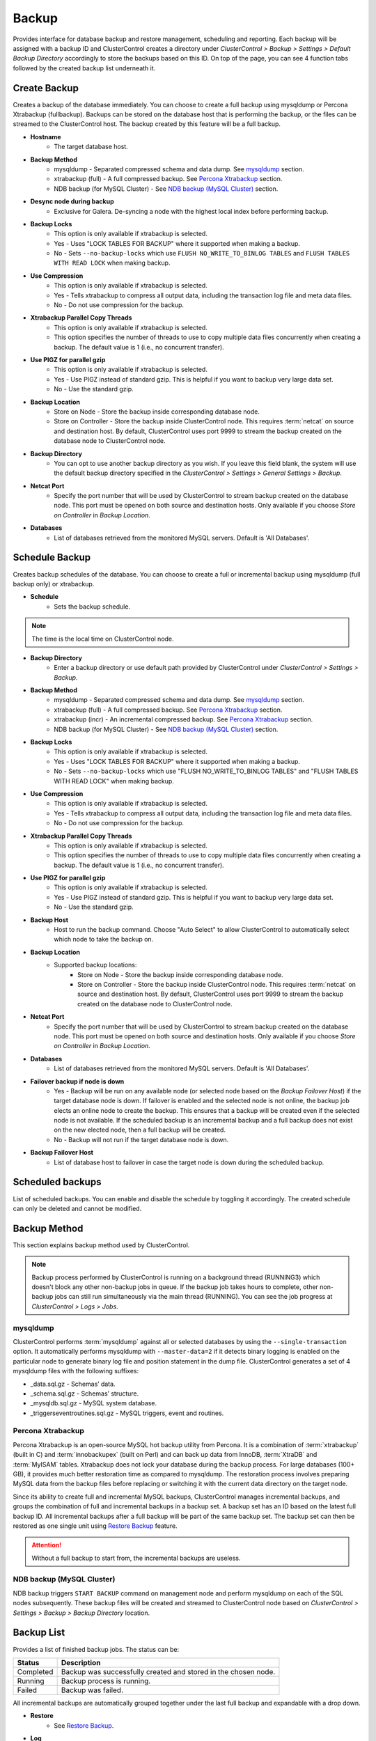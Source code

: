 Backup
-------

Provides interface for database backup and restore management, scheduling and reporting. Each backup will be assigned with a backup ID and ClusterControl creates a directory under *ClusterControl > Backup > Settings > Default Backup Directory* accordingly to store the backups based on this ID. On top of the page, you can see 4 function tabs followed by the created backup list underneath it.

Create Backup
`````````````

Creates a backup of the database immediately. You can choose to create a full backup using mysqldump or Percona Xtrabackup (fullbackup). Backups can be stored on the database host that is performing the backup, or the files can be streamed to the ClusterControl host. The backup created by this feature will be a full backup.

* **Hostname**
	- The target database host.

* **Backup Method**
	- mysqldump - Separated compressed schema and data dump. See `mysqldump`_ section.
	- xtrabackup (full) - A full compressed backup. See `Percona Xtrabackup`_ section.
	- NDB backup (for MySQL Cluster) - See `NDB backup (MySQL Cluster)`_ section.

* **Desync node during backup**
	- Exclusive for Galera. De-syncing a node with the highest local index before performing backup.
	
* **Backup Locks**
	- This option is only available if xtrabackup is selected. 
	- Yes - Uses "LOCK TABLES FOR BACKUP" where it supported when making a backup.
	- No - Sets ``--no-backup-locks`` which use ``FLUSH NO_WRITE_TO_BINLOG TABLES`` and ``FLUSH TABLES WITH READ LOCK`` when making backup.

* **Use Compression**
	- This option is only available if xtrabackup is selected.
	- Yes - Tells xtrabackup to compress all output data, including the transaction log file and meta data files.
	- No - Do not use compression for the backup.

* **Xtrabackup Parallel Copy Threads**
	- This option is only available if xtrabackup is selected.
	- This option specifies the number of threads to use to copy multiple data files concurrently when creating a backup. The default value is 1 (i.e., no concurrent transfer).

* **Use PIGZ for parallel gzip**
	- This option is only available if xtrabackup is selected.
	- Yes - Use PIGZ instead of standard gzip. This is helpful if you want to backup very large data set.
	- No - Use the standard gzip.	
	
* **Backup Location**
	- Store on Node - Store the backup inside corresponding database node.
	- Store on Controller - Store the backup inside ClusterControl node. This requires :term:`netcat` on source and destination host. By default, ClusterControl uses port 9999 to stream the backup created on the database node to ClusterControl node.

* **Backup Directory**
	- You can opt to use another backup directory as you wish. If you leave this field blank, the system will use the default backup directory specified in the *ClusterControl > Settings > General Settings > Backup*.
	
* **Netcat Port**
	- Specify the port number that will be used by ClusterControl to stream backup created on the database node. This port must be opened on both source and destination hosts. Only available if you choose *Store on Controller* in *Backup Location*.
	
* **Databases**
	- List of databases retrieved from the monitored MySQL servers. Default is 'All Databases'.

Schedule Backup
```````````````

Creates backup schedules of the database. You can choose to create a full or incremental backup using mysqldump (full backup only) or xtrabackup. 

* **Schedule**
	- Sets the backup schedule.

.. Note:: The time is the local time on ClusterControl node.

* **Backup Directory**
	- Enter a backup directory or use default path provided by ClusterControl under *ClusterControl > Settings > Backup*.

* **Backup Method**
	- mysqldump - Separated compressed schema and data dump. See `mysqldump`_ section.
	- xtrabackup (full) - A full compressed backup. See `Percona Xtrabackup`_ section.
	- xtrabackup (incr) - An incremental compressed backup. See `Percona Xtrabackup`_ section.
	- NDB backup (for MySQL Cluster) - See `NDB backup (MySQL Cluster)`_ section.

* **Backup Locks**
	- This option is only available if xtrabackup is selected. 
	- Yes - Uses "LOCK TABLES FOR BACKUP" where it supported when making a backup.
	- No - Sets ``--no-backup-locks`` which use "FLUSH NO_WRITE_TO_BINLOG TABLES" and "FLUSH TABLES WITH READ LOCK" when making backup.

* **Use Compression**
	- This option is only available if xtrabackup is selected.
	- Yes - Tells xtrabackup to compress all output data, including the transaction log file and meta data files.
	- No - Do not use compression for the backup.

* **Xtrabackup Parallel Copy Threads**
	- This option is only available if xtrabackup is selected.
	- This option specifies the number of threads to use to copy multiple data files concurrently when creating a backup. The default value is 1 (i.e., no concurrent transfer).

* **Use PIGZ for parallel gzip**
	- This option is only available if xtrabackup is selected.
	- Yes - Use PIGZ instead of standard gzip. This is helpful if you want to backup very large data set.
	- No - Use the standard gzip.
	
* **Backup Host**
	- Host to run the backup command. Choose "Auto Select" to allow ClusterControl to automatically select which node to take the backup on.

* **Backup Location**
	- Supported backup locations:
		- Store on Node - Store the backup inside corresponding database node.
		- Store on Controller - Store the backup inside ClusterControl node. This requires :term:`netcat` on source and destination host. By default, ClusterControl uses port 9999 to stream the backup created on the database node to ClusterControl node.

* **Netcat Port**
	- Specify the port number that will be used by ClusterControl to stream backup created on the database node. This port must be opened on both source and destination hosts. Only available if you choose *Store on Controller* in *Backup Location*.

* **Databases**
	- List of databases retrieved from the monitored MySQL servers. Default is 'All Databases'.
  
* **Failover backup if node is down**
	- Yes - Backup will be run on any available node (or selected node based on the *Backup Failover Host*) if the target database node is down. If failover is enabled and the selected node is not online, the backup job elects an online node to create the backup. This ensures that a backup will be created even if the selected node is not available. If the scheduled backup is an incremental backup and a full backup does not exist on the new elected node, then a full backup will be created.
	- No - Backup will not run if the target database node is down.
	
* **Backup Failover Host**
	- List of database host to failover in case the target node is down during the scheduled backup.
  
Scheduled backups
`````````````````

List of scheduled backups. You can enable and disable the schedule by toggling it accordingly. The created schedule can only be deleted and cannot be modified.

Backup Method
`````````````

This section explains backup method used by ClusterControl.

.. Note:: Backup process performed by ClusterControl is running on a background thread (RUNNING3) which doesn't block any other non-backup jobs in queue. If the backup job takes hours to complete, other non-backup jobs can still run simultaneously via the main thread (RUNNING). You can see the job progress at *ClusterControl > Logs > Jobs*.

mysqldump
.........

ClusterControl performs :term:`mysqldump` against all or selected databases by using the ``--single-transaction`` option. It automatically performs mysqldump with ``--master-data=2`` if it detects binary logging is enabled on the particular node to generate binary log file and position statement in the dump file. ClusterControl generates a set of 4 mysqldump files with the following suffixes:

* _data.sql.gz - Schemas’ data.
* _schema.sql.gz - Schemas’ structure.
* _mysqldb.sql.gz - MySQL system database.
* _triggerseventroutines.sql.gz - MySQL triggers, event and routines.


Percona Xtrabackup
..................

Percona Xtrabackup is an open-source MySQL hot backup utility from Percona. It is a combination of :term:`xtrabackup` (built in C) and :term:`innobackupex` (built on Perl) and can back up data from InnoDB, :term:`XtraDB` and :term:`MyISAM` tables. Xtrabackup does not lock your database during the backup process. For large databases (100+ GB), it provides much better restoration time as compared to mysqldump. The restoration process involves preparing MySQL data from the backup files before replacing or switching it with the current data directory on the target node.

Since its ability to create full and incremental MySQL backups, ClusterControl manages incremental backups, and groups the combination of full and incremental backups in a backup set. A backup set has an ID based on the latest full backup ID. All incremental backups after a full backup will be part of the same backup set. The backup set can then be restored as one single unit using `Restore Backup`_ feature.

.. Attention:: Without a full backup to start from, the incremental backups are useless.

NDB backup (MySQL Cluster)
..........................

NDB backup triggers ``START BACKUP`` command on management node and perform mysqldump on each of the SQL nodes subsequently. These backup files will be created and streamed to ClusterControl node based on *ClusterControl > Settings > Backup > Backup Directory* location.

Backup List
````````````

Provides a list of finished backup jobs. The status can be:

========= ===========
Status    Description
========= ===========
Completed Backup was successfully created and stored in the chosen node.
Running   Backup process is running.
Failed    Backup was failed.
========= ===========

All incremental backups are automatically grouped together under the last full backup and expandable with a drop down.

* **Restore**
	- See `Restore Backup`_.

* **Log**
	- Shows the output when ClusterControl executed the backup job.

* **Delete**
	- Removes the backup set. If you remve the backup set, all incremental backups associated with it will be removed as well.

Restore Backup
..............

Restores backup (mysqldump and xtrabackup) created by ClusterControl. You can restore up to a certain incremental backup by clicking on the *Restore* button for the respective backup ID. The following steps will be performed:

For mysqldump (online restore):

1. Copy backup files to the target server.
2. Checking disk space on the target server.
3. The mysqldump files will be copied to the node.
4. The schema, data and triggers/functions dump files are applied.
5. Optionally restore the `mysql` database. If the `cmon` user privileges has changed it may cause ClusterControl to stop functioning. This is fixable of course.
6. The rest of the member will then catch up with the target server.

For Percona Xtrabackup (offline restore):

1. Stop all nodes in the cluster.
2. Copy backup files to the target server.
3. Checking disk space on the target server.
4. Prepare and restore the backup.
5. Follow the instruction in the *ClusterControl > Logs > Job > Job Message* on how to bootstrap the cluster. Alternatively, you can toggle on *Bootstrap cluster from the restored node*.

.. Attention:: ClusterControl does not support restoring a partial backup created by xtrabackup. The restoration requires you to manually export and import tablespace into a running MySQL server. Please refer to Percona Xtrabackup documentation before performing this exercise.

* **Restore backup on**
	- The backup will be restored to the selected server.
	
* **Tmp Dir**
	- Temporary storage for ClusterControl to prepare the big. It must be as big as the expected MySQL data directory.

* **Bootstrap cluster from the restored node?**
	- Toggle to ON if you want ClusterControl to automatically re-bootstrap the cluster on the restored node.

* **Make a copy of the datadir before restoring the backup**
	- Toggle to ON to keep the old MySQL datadir before replacing the datadir with the prepared backup.
	
.. Attention:: The datadir must have enough space to accomodate the restored backup.

* **Restore "MySQL" Database**
	- Exclusive to mysqldump. Toggle to ON to restore the ``mysql`` database if the backup was created by ClusterControl. If the ``cmon`` user privileges has changed, it may cause ClusterControl to stop functioning. This is fixable, of course. Default is "No".
	
Restore External Backups
........................

Restores external backups which does not listed in the `Backup List`_. It could be a backup created by another ClusterControl instance or the backup was created by user. 

.. Attention:: An external backup must contain privileges allowing the database user 'cmon' to connect to the MySQL server or all Galera nodes, or else ClusterControl may not be able to connect and monitor/manage the database nodes.

The following steps will be performed:

1. Stop all nodes in the cluster.
2. Copy backup files to the selected server.
3. Restore the backup.
4. Follow the instruction in the *ClusterControl > Logs > Job > Job Message* on how to bootstrap the cluster.

.. Note:: Only ``xbstream``, ``xbstream.gz`` and ``.tar.gz`` extensions are supported. Do prepare your external backup with one of these extensions beforehand.

* **Restore backup on**
	- The backup will be restored to the selected node.

* **Backup Method**
	- How the backup was created, either mysqldump or xtrabackup.

* **Backup Path**
	- The backup file path on ClusterControl node.

* **Tmp Dir**
	- Temporary storage for ClusterControl to prepare the big. It must be as big as the expected MySQL data directory.
	
* **Bootstrap cluster from the restored node?**
	- Toggle to ON if you want ClusterControl to automatically re-bootstrap the cluster on the restored node.

* **Make a copy of the datadir before restoring the backup**
	- Toggle to ON to keep the old MySQL datadir before replacing the datadir with the prepared backup.
	
.. Attention:: The datadir must have enough space to accomodate the restored backup.

* **Restore to Database**
	- Exclusive to mysqldump. Restores the backup to a specific database name. Leave blank if you want it to restore as it is.

* **Restore "MySQL" Database**
	- Exclusive to mysqldump. Toggle to ON to restore the ``mysql`` database if the backup was created by ClusterControl. If the ``cmon`` user privileges has changed, it may cause ClusterControl to stop functioning. This is fixable, of course. Default is "No".